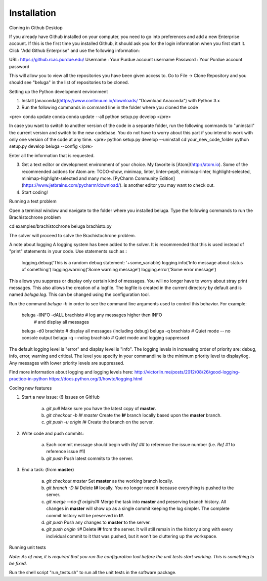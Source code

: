 Installation
------------

Cloning in Github Desktop

If you already have Github installed on your computer, you need to go into preferences and add a new Enterprise account. If this is the first time you installed Github, it should ask you for the login information when you first start it. Click "Add Github Enterprise" and use the following information:

URL: https://github.rcac.purdue.edu/
Username : Your Purdue account username
Password : Your Purdue account password

This will allow you to view all the repositories you have been given access to.
Go to File -> Clone Repository and you should see "beluga" in the list of repositories to be cloned.

Setting up the Python development environment

1. Install [anaconda](https://www.continuum.io/downloads/ "Download Anaconda") with Python 3.x

2. Run the following commands in command line in the folder where you cloned the code

<pre>
conda update conda
conda update --all
python setup.py develop
</pre>

In case you want to switch to another version of the code in a separate folder, run the following commands to "uninstall" the current version and switch to the new codebase. You do not have to worry about this part if you intend to work with only one version of the code at any time.
<pre>
python setup.py develop --uninstall
cd your_new_code_folder
python setup.py develop
beluga --config
</pre>

Enter all the information that is requested.

3. Get a text editor or development environment of your choice. My favorite is [Atom](http://atom.io). Some of the recommended addons for Atom are: TODO-show, minimap, linter, linter-pep8, minimap-linter, highlight-selected, minimap-highlight-selected and many more.  [PyCharm Community Edition](https://www.jetbrains.com/pycharm/download/). is another editor you may want to check out.

4. Start coding!

Running a test problem

Open a terminal window and navigate to the folder where you installed beluga. Type the following commands to run the Brachistochrone problem

cd examples/brachistochrone
beluga brachisto.py

The solver will proceed to solve the Brachistochrone problem.

A note about logging
A logging system has been added to the solver. It is recommended that this is used instead of "print" statements in your code. Use statements such as :

    logging.debug('This is a random debug statement: '+some_variable)
    logging.info('Info message about status of something')
    logging.warning('Some warning message')
    logging.error('Some error message')

This allows you suppress or display only certain kind of messages. You will no longer have to worry about stray print messages. This also allows the creation of a logfile. The logfile is created in the current directory by default and is named `beluga.log`. This can be changed using the configuration tool.

Run the command `beluga -h` in order to see the command line arguments used to control this behavior. For example:

    beluga -lINFO -dALL brachisto   # log any messages higher then INFO
                                    # and display all messages

    beluga -d0 brachisto            # display all messages (including debug)
    beluga -q brachisto             # Quiet mode -- no console output
    beluga -q --nolog brachisto     # Quiet mode and logging suppressed

The default logging level is "error" and display level is "info". The logging levels in increasing order of priority are: debug, info, error, warning and critical. The level you specify in your commandline is the minimum priority level to display/log. Any messages with lower priority levels are suppressed.



Find more information about logging and logging levels here:
http://victorlin.me/posts/2012/08/26/good-logging-practice-in-python
https://docs.python.org/3/howto/logging.html

Coding new features

1. Start a new issue: (!) Issues on GitHub

    a. `git pull` Make sure you have the latest copy of **master**.

    b. `git checkout -b I# master` Create the **I#** branch locally based upon the **master** branch.

    c. `git push -u origin I#` Create the branch on the server.

2. Write code and push commits:

    a. Each commit message should begin with `Ref ##` to reference the issue number (i.e. `Ref #1` to reference issue #1)

    b. `git push` Push latest commits to the server.

3. End a task: (from **master**)

    a. `git checkout master` Set **master** as the working branch locally.

    b. `git branch -D I#` Delete **I#** locally. You no longer need it because everything is pushed to the server.

    c. `git merge --no-ff origin/I#` Merge the task into **master** and preserving branch history. All changes in **master** will show up as a single commit keeping the log simpler. The complete commit history will be preserved in **I#**.

    d. `git push` Push any changes to **master** to the server.

    e. `git push origin :I#` Delete **I#** from the server. It will still remain in the history along with every individual commit to it that was pushed, but it won't be cluttering up the workspace.

Running unit tests

*Note: As of now, it is required that you run the configuration tool before the unit tests start working. This is something to be fixed.*

Run the shell script "run_tests.sh" to run all the unit tests in the software package.
